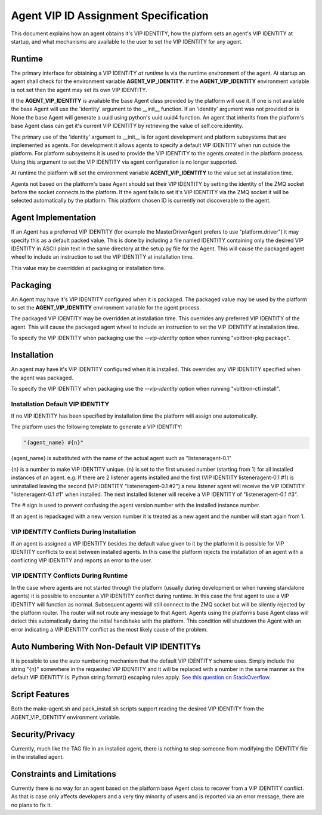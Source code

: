 Agent VIP ID Assignment Specification
=====================================

This document explains how an agent obtains it's VIP IDENTITY, how the platform sets an agent's VIP IDENTITY at startup, and what mechanisms are available to the user to set the VIP IDENTITY for any agent.

Runtime
-------

The primary interface for obtaining a VIP IDENTITY *at runtime* is via the runtime environment of the agent. At startup an agent shall check for the environment variable **AGENT_VIP_IDENTITY**. If the **AGENT_VIP_IDENTITY** environment variable is not set then the agent may set its own VIP IDENTITY.

If the **AGENT_VIP_IDENTITY** is available the base Agent class provided by the platform will use it. If one is not available the base Agent will use the 'identity' argument to the __init__ function. If an 'identity' argument was not provided or is None the base Agent will generate a uuid using python's uuid.uuid4 function. An agent that inherits from the platform's base Agent class can get it's current VIP IDENTITY by retrieving the value of self.core.identity.

The primary use of the 'identity' argument to __init__ is for agent development and platform subsystems that are implemented as agents. For development it allows agents to specify a default VIP IDENTITY when run outside the platform. For platform subsystems it is used to provide the VIP IDENTITY to the agents created in the platform process. Using this argument to set the VIP IDENTITY via agent configuration is no longer supported.

At runtime the platform will set the environment variable **AGENT_VIP_IDENTITY** to the value set at installation time.

Agents not based on the platform's base Agent should set their VIP IDENTITY by setting the identity of the ZMQ socket before the socket connects to the platform. If the agent fails to set it's VIP IDENTITY via the ZMQ socket it will be selected automatically by the platform. This platform chosen ID is currently not discoverable to the agent.

Agent Implementation
--------------------

If an Agent has a preferred VIP IDENTITY (for example the MasterDriverAgent prefers to use "platform.driver") it may specify this as a default packed value. This is done by including a file named IDENTITY containing only the desired VIP IDENTITY in ASCII plain text in the same directory at the setup.py file for the Agent. This will cause the packaged agent wheel to include an instruction to set the VIP IDENTITY at installation time.

This value may be overridden at packaging or installation time.

Packaging
---------

An Agent may have it's VIP IDENTITY configured when it is packaged. The packaged value may be used by the platform to set the **AGENT_VIP_IDENTITY** environment variable for the agent process.

The packaged VIP IDENTITY may be overridden at installation time. This overrides any preferred VIP IDENTITY of the agent. This will cause the packaged agent wheel to include an instruction to set the VIP IDENTITY at installation time.

To specify the VIP IDENTITY when packaging use the *--vip-identity* option when running "volttron-pkg package".

Installation
------------

An agent may have it's VIP IDENTITY configured when it is installed. This overrides any VIP IDENTITY specified when the agent was packaged.

To specify the VIP IDENTITY when packaging use the *--vip-identity* option when running "volttron-ctl install".

Installation Default VIP IDENTITY
*********************************

If no VIP IDENTITY has been specified by installation time the platform will assign one automatically.

The platform uses the following template to generate a VIP IDENTITY:

.. code-block:: python

    "{agent_name} #{n}"

{agent_name} is substituted with the name of the actual agent such as "listeneragent-0.1"

{n} is a number to make VIP IDENTITY unique. {n} is set to the first unused number (starting from 1) for all installed instances of an agent. e.g. If there are 2 listener agents installed and the first (VIP IDENTITY listeneragent-0.1 #1) is uninstalled leaving the second (VIP IDENTITY "listeneragent-0.1 #2") a new listener agent will receive the VIP IDENTITY "listeneragent-0.1 #1" when installed. The next installed listener will receive a VIP IDENTITY of "listeneragent-0.1 #3".

The # sign is used to prevent confusing the agent version number with the installed instance number.

If an agent is repackaged with a new version number it is treated as a new agent and the number will start again from 1.

VIP IDENTITY Conflicts During Installation
******************************************

If an agent is assigned a VIP IDENTITY besides the default value given to it by the platform it is possible for VIP IDENTITY conflicts to exist between installed agents. In this case the platform rejects the installation of an agent with a conflicting VIP IDENTITY and reports an error to the user.

VIP IDENTITY Conflicts During Runtime
*************************************

In the case where agents are not started through the platform (usually during development or when running standalone agents) it is possible to encounter a VIP IDENTITY conflict during runtime. In this case the first agent to use a VIP IDENTITY will function as normal. Subsequent agents will still connect to the ZMQ socket but will be silently rejected by the platform router. The router will not route any message to that Agent. Agents using the platforms base Agent class will detect this automatically during the initial handshake with the platform. This condition will shutdown the Agent with an error indicating a VIP IDENTITY conflict as the most likely cause of the problem.

Auto Numbering With Non-Default VIP IDENTITYs
---------------------------------------------

It is possible to use the auto numbering mechanism that the default VIP IDENTITY scheme uses. Simply include the string "{n}" somewhere in the requested VIP IDENTITY and it will be replaced with a number in the same manner as the default VIP IDENTITY is. Python string.format() escaping rules apply. `See this question on StackOverflow. <http://stackoverflow.com/questions/5466451/how-can-i-print-a-literal-characters-in-python-string-and-also-use-format>`__

Script Features
---------------

Both the make-agent.sh and pack_install.sh scripts support reading the desired VIP IDENTITY from the AGENT_VIP_IDENTITY environment variable.

Security/Privacy
----------------

Currently, much like the TAG file in an installed agent, there is nothing to stop someone from modifying the IDENTITY file in the installed agent.

Constraints and Limitations
---------------------------

Currently there is no way for an agent based on the platform base Agent class to recover from a VIP IDENTITY conflict. As that is case only affects developers and a very tiny minority of users and is reported via an error message, there are no plans to fix it.